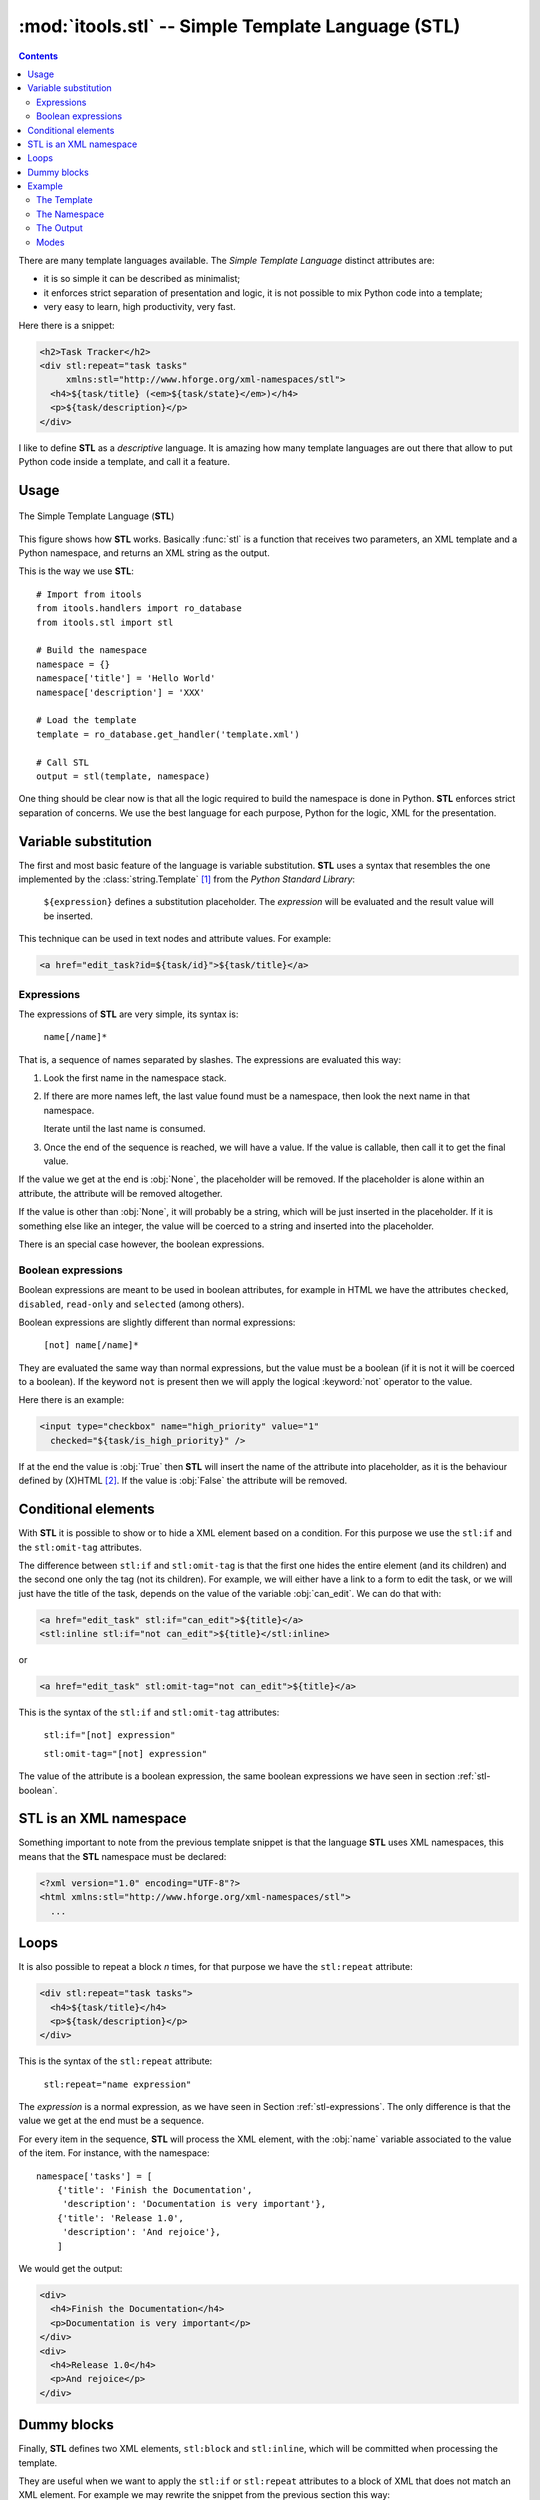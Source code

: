 :mod:`itools.stl` -- Simple Template Language (STL)
***************************************************

.. module:: itools.stl
   :synopsis: A Simple Template Language

.. index:: STL

.. contents::


There are many template languages available. The *Simple Template Language*
distinct attributes are:

* it is so simple it can be described as minimalist;
* it enforces strict separation of presentation and logic, it is not possible
  to mix Python code into a template;
* very easy to learn, high productivity, very fast.

Here there is a snippet:

.. code-block:: html

    <h2>Task Tracker</h2>
    <div stl:repeat="task tasks"
         xmlns:stl="http://www.hforge.org/xml-namespaces/stl">
      <h4>${task/title} (<em>${task/state}</em>)</h4>
      <p>${task/description}</p>
    </div>

I like to define **STL** as a *descriptive* language. It is amazing how many
template languages are out there that allow to put Python code inside a
template, and call it a feature.


Usage
=====

.. figure:: figures/stl.*
    :scale: 50
    :align: center

    The Simple Template Language (**STL**)

This figure shows how **STL** works. Basically :func:`stl` is a function that
receives two parameters, an XML template and a Python namespace, and returns
an XML string as the output.


This is the way we use **STL**::

    # Import from itools
    from itools.handlers import ro_database
    from itools.stl import stl

    # Build the namespace
    namespace = {}
    namespace['title'] = 'Hello World'
    namespace['description'] = 'XXX'

    # Load the template
    template = ro_database.get_handler('template.xml')

    # Call STL
    output = stl(template, namespace)


One thing should be clear now is that all the logic required to build the
namespace is done in Python. **STL** enforces strict separation of concerns.
We use the best language for each purpose, Python for the logic, XML for the
presentation.


Variable substitution
=====================

The first and most basic feature of the language is variable substitution.
**STL** uses a syntax that resembles the one implemented by the
:class:`string.Template` [#string.template]_ from the *Python Standard
Library*:

  ``${expression}`` defines a substitution placeholder. The *expression* will
  be evaluated and the result value will be inserted.

This technique can be used in text nodes and attribute values. For example:

.. code-block:: html

    <a href="edit_task?id=${task/id}">${task/title}</a>


.. _stl-expressions:

Expressions
-----------

The expressions of **STL** are very simple, its syntax is:

    ``name[/name]*``

That is, a sequence of names separated by slashes. The expressions are
evaluated this way:

#. Look the first name in the namespace stack.
#. If there are more names left, the last value found must be a namespace,
   then look the next name in that namespace.

   Iterate until the last name is consumed.

#. Once the end of the sequence is reached, we will have a value. If the value
   is callable, then call it to get the final value.

If the value we get at the end is :obj:`None`, the placeholder will be
removed. If the placeholder is alone within an attribute, the attribute will
be removed altogether.

If the value is other than :obj:`None`, it will probably be a string, which
will be just inserted in the placeholder. If it is something else like an
integer, the value will be coerced to a string and inserted into the
placeholder.

There is an special case however, the boolean expressions.

.. _stl-boolean:

Boolean expressions
-------------------

Boolean expressions are meant to be used in boolean attributes, for example in
HTML we have the attributes ``checked``, ``disabled``, ``read-only`` and
``selected`` (among others).

Boolean expressions are slightly different than normal expressions:

    ``[not] name[/name]*``

They are evaluated the same way than normal expressions, but the value must be
a boolean (if it is not it will be coerced to a boolean). If the keyword
``not`` is present then we will apply the logical :keyword:`not` operator to
the value.

Here there is an example:

.. code-block:: html

    <input type="checkbox" name="high_priority" value="1"
      checked="${task/is_high_priority}" />

If at the end the value is :obj:`True` then **STL** will insert the name of
the attribute into placeholder, as it is the behaviour defined by (X)HTML
[#xhtml]_. If the value is :obj:`False` the attribute will be removed.


Conditional elements
====================

With **STL** it is possible to show or to hide a XML element based on a
condition. For this purpose we use the ``stl:if`` and the ``stl:omit-tag``
attributes.

The difference between ``stl:if`` and ``stl:omit-tag`` is that the first
one hides the entire element (and its children) and the second one only the
tag (not its children). For example, we will either have a link to a form to
edit the task, or we will just have the title of the task, depends on the
value of the variable :obj:`can_edit`. We can do that with:

.. code-block:: html

    <a href="edit_task" stl:if="can_edit">${title}</a>
    <stl:inline stl:if="not can_edit">${title}</stl:inline>

or

.. code-block:: html

    <a href="edit_task" stl:omit-tag="not can_edit">${title}</a>


This is the syntax of the ``stl:if`` and ``stl:omit-tag`` attributes:

    ``stl:if="[not] expression"``

    ``stl:omit-tag="[not] expression"``


The value of the attribute is a boolean expression, the same boolean
expressions we have seen in section :ref:`stl-boolean`.


STL is an XML namespace
=======================

Something important to note from the previous template snippet is that the
language **STL** uses XML namespaces, this means that the **STL**
namespace must be declared:

.. code-block:: html

    <?xml version="1.0" encoding="UTF-8"?>
    <html xmlns:stl="http://www.hforge.org/xml-namespaces/stl">
      ...


Loops
=====

It is also possible to repeat a block *n* times, for that purpose we have the
``stl:repeat`` attribute:

.. code-block:: html

    <div stl:repeat="task tasks">
      <h4>${task/title}</h4>
      <p>${task/description}</p>
    </div>

This is the syntax of the ``stl:repeat`` attribute:

    ``stl:repeat="name expression"``

The *expression* is a normal expression, as we have seen in Section
:ref:`stl-expressions`. The only difference is that the value we get at the
end must be a sequence.

For every item in the sequence, **STL** will process the XML element,
with the :obj:`name` variable associated to the value of the item. For
instance, with the namespace::

    namespace['tasks'] = [
        {'title': 'Finish the Documentation',
         'description': 'Documentation is very important'},
        {'title': 'Release 1.0',
         'description': 'And rejoice'},
        ]

We would get the output:

.. code-block:: html

    <div>
      <h4>Finish the Documentation</h4>
      <p>Documentation is very important</p>
    </div>
    <div>
      <h4>Release 1.0</h4>
      <p>And rejoice</p>
    </div>


Dummy blocks
============

Finally, **STL** defines two XML elements, ``stl:block`` and ``stl:inline``,
which will be committed when processing the template.

They are useful when we want to apply the ``stl:if`` or ``stl:repeat``
attributes to a block of XML that does not match an XML element. For example
we may rewrite the snippet from the previous section this way:


.. code-block:: html

    <stl:block stl:repeat="task tasks">
      <h4>${task/title}</h4>
      <p>${task/description}</p>
    </stl:block>

To get this output:

.. code-block:: html

    <h4>Finish the Documentation</h4>
    <p>Documentation is very important</p>

    <h4>Release 1.0</h4>
    <p>And rejoice</p>

The difference between the two elements is that ``stl:block`` is a block
element while ``stl:inline`` is an inline element (see the HTML documentation
to learn what this means exactly [#xhtml-inline]_. The reason we make this
difference is because it has an impact on the localization of the templates.


Example
=======

Now we are going to illustrate **STL** with a more complex example. Building
up on the Task Tracker from the section :ref:`handlers-example` in the
handlers chapter, we are going to write a method that produces an HTML page
showing all the tasks.


The Template
------------

.. code-block:: html

    <?xml version="1.0" encoding="UTF-8"?>
    <!DOCTYPE html PUBLIC "-//W3C//DTD XHTML 1.0 Transitional//EN"
      "http://www.w3.org/TR/xhtml1/DTD/xhtml1-transitional.dtd">
    <html xmlns="http://www.w3.org/1999/xhtml"
      xmlns:stl="http://www.hforge.org/xml-namespaces/stl">
      <head></head>
      <body>
        <h2>Task Tracker</h2>
        <stl:block stl:repeat="task tasks">
          <h4>
            #${task/id}: ${task/title} (<em>${task/state}</em>)
          </h4>
          <p>${task/description}</p>
        </stl:block>
      </body>
    </html>


The Namespace
-------------
::

    def view(self):
        # Load the STL template
        handler = ro_database.get_handler('TaskTracker_view.xml')

        # Build the namespace
        namespace = {}
        namespace['tasks'] = []
        for i, task in enumerate(self.tasks):
            namespace['tasks'].append({'id': i,
                                       'title': task.title,
                                       'description': task.description,
                                       'state': task.state,
                                       'is_open': task.state == 'open'})

        # Process the template and return the output
        return stl(handler, namespace, mode='xhtml')


The Output
----------

The output may be something like (depends on the content of
:obj:`self.tasks`):

.. code-block:: html

    <?xml version="1.0" encoding="UTF-8"?>
    <!DOCTYPE html PUBLIC "-//W3C//DTD XHTML 1.0 Transitional//EN"
         "http://www.w3.org/TR/xhtml1/DTD/xhtml1-transitional.dtd">
    <html xmlns="http://www.w3.org/1999/xhtml">
      <head><meta http-equiv="Content-Type"
                  content="application/xhtml+xml; charset=utf-8"/>
      </head>
      <body>
        <h2>Task Tracker</h2>
          <h4>
            #0: Re-write the chapter about writing handler classes.
     (<em>closed </em>)
          </h4>
          <p>A new chapter...


This Figure shows how the HTML may look with a browser.

.. figure:: figures/task_tracker.*
    :align: center

    The task tracker view


Modes
-----

In the latter example, we have called **STL** with a *mode* parameter.  By
default **STL** returns a stream of events like "element is opening", "text",
element is closing". When using the *xhtm* mode, **STL** will return a valid
XHTML document as a Python string. There is also an *html* mode returning an
HTML document with forbidden end tags omitted, e.g. ``<br>`` instead of the
invalid ``<br/>``.

The reason we use the stream mode by default is that **STL** will not accept
to interpret (X)HTML content by default, thus protecting from unexpected code
injection. **STL** will however accept streams and merge them into the
ouput. To inject an (X)HTML string, you must first parse it using the
:class:`~itools.xml.XMLParser` or :class:`~itools.html.HTMLParser`.

In the real world, we compute and combine several templates, for instance a
generated form into a page into a website layout, and only the final
:func:`stl` call would be asked for an *html* output (valid XHTML support is
still little spreaded).


.. seealso::

    If you are interested in streams, see the section :ref:`xml-parser` in the
    :mod:`itools.xml` chapter.

.. rubric:: Footnotes

.. [#string.template] http://docs.python.org/dev/2.5/lib/node40.html
.. [#xhtml] http://www.w3.org/TR/html4/intro/sgmltut.html\#h-3.3.4.2
.. [#xhtml-inline] http://www.w3.org/TR/html4/struct/global.html\#h-7.5.3




